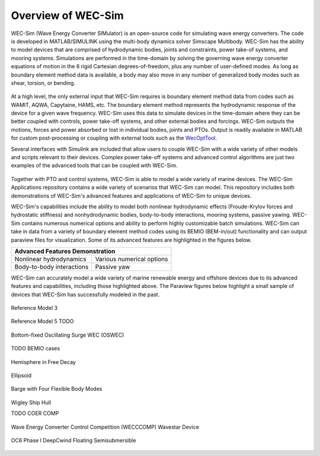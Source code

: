 .. _welcome-intro:

Overview of WEC-Sim
=======================

.. TODO:
    content to cover:
    X reiterate home page data
    X WEC-Sim capabilities / core features
    X high level input/output
    - compare to other codes
        advantages over other options
    - speed / accuracy?
        Could reference OC6P1 paper and comparison?
    - highlight variety of applications that have been successfully modeled with WEC-Sim
    - paraview figures /gifs of Application cases
        Could cite private industries who have used WEC-Sim? Justification-increase their visibility and show our credibility/experience
    - break up paragraphs with figures. Demonstrate I/O, BEM
    - Is all the above just condensing the following sections into too much information? -> check with team

.. TODO:
    plots:
    speed comparison with similar codes?
    accuracy comparison with similar codes?
    OC6 Phase 1
    effect of WS adv. features
        X b2b
        X NLhydro
        nonhydro
        X mooring
        X numerical options
        X passive yaw
        MCR / batch run -> large power matrix?
    .
    figures:
    RM's
    OSWEC
    desal
    WECCCOMP
    GBM
    ptosim?
    wigley?
    Any teamer?
    FOSWEC

WEC-Sim (Wave Energy Converter SIMulator) is an open-source code for simulating 
wave energy converters. The code is developed in MATLAB/SIMULINK using the 
multi-body dynamics solver Simscape Multibody. WEC-Sim has the ability to model 
devices that are comprised of hydrodynamic bodies, joints and constraints, 
power take-of systems, and mooring systems. Simulations are performed in the 
time-domain by solving the governing wave energy converter equations of motion 
in the 6 rigid Cartesian degrees-of-freedom, plus any number of user-defined 
modes. As long as boundary element method data is available, a body may also 
move in any number of generalized body modes such as shear, torsion, or 
bending. 

.. figure:: /_static/images/new_figs/overview_diagram.JPG
   :width: 750pt

At a high level, the only external input that WEC-Sim requires is boundary 
element method data from codes such as WAMIT, AQWA, Capytaine, HAMS, etc. The 
boundary element method represents the hydrodynamic response of the device for 
a given wave frequency. WEC-Sim uses this data to simulate devices in the 
time-domain where they can be better coupled with controls, power take-off 
systems, and other external bodies and forcings. WEC-Sim outputs the motions, 
forces and power absorbed or lost in individual bodies, joints and PTOs. Output 
is readily available in MATLAB for custom post-processing or coupling with 
external tools such as the `WecOptTool <https://snl-waterpower.github.io/WecOptTool/>`_. 

.. TODO: 
    reference other codes or not?
    speed/accuracy comparisons to external codes?
    .
    "WEC-Sim's time domain model is more robust and accurate in modeling controls, forcings, and body motions than extending frequency-based models such as WAMIT or Ansys AQWA. 
    Its intended use is similar to softward such as Orcina OrcaFlex or Ansys AQWA in the time domain."
    .

Several interfaces with Simulink are included that allow users to couple 
WEC-Sim with a wide variety of other models and scripts relevant to their 
devices. Complex power take-off systems and advanced control algorithms are 
just two examples of the advanced tools that can be coupled with WEC-Sim. 

.. figure:: /_static/images/new_figs/OSWEC_with_ptosim.JPG
   :width: 750pt

.. TODO:
    insert simulink diagram of WEC with advanced controls model

Together with PTO and control systems, WEC-Sim is able to model a wide variety 
of marine devices. The WEC-Sim Applications repository contains a wide variety 
of scenarios that WEC-Sim can model. This repository includes both 
demonstrations of WEC-Sim's advanced features and applications of WEC-Sim to 
unique devices. 

.. TODO:
    use table instead of figures to list WEC-Sims key capabilities?

WEC-Sim's capabilities include the ability to model both nonlinear hydrodynamic 
effects (Froude-Krylov forces and hydrostatic stiffness) and nonhydrodynamic 
bodies, body-to-body interactions, mooring systems, passive yawing. WEC-Sim 
contains numerous numerical options and ability to perform highly customizable 
batch simulations. WEC-Sim can take in data from a variety of boundary element 
method codes using its BEMIO (BEM-in/out) functionality and can output paraview 
files for visualization. Some of its advanced features are highlighted in the 
figures below. 

.. TODO:
    insert plots showing WEC-Sim adv. features
    from above:
    X b2b
    X NLhydro
    nonhydro?
    X numerical options
    X passive yaw
    MCR / batch run -> large power matrix?

.. |b2b| image:: /_static/images/new_figs/b2b_comparison2.png
   :width: 400pt
   :height: 175pt
   :align: middle
   
.. |nlh| image:: /_static/images/new_figs/nlhydro_comparison4.png
   :width: 400pt
   :height: 175pt
   :align: middle
   
.. |num| image:: /_static/images/new_figs/numOpt_comparison.png
   :width: 400pt
   :height: 175pt
   :align: middle
   
.. |yaw| image:: /_static/images/new_figs/passiveYaw_comparison.png
   :width: 400pt
   :height: 175pt
   :align: middle

+-------------------------------------------------------------+
|               Advanced Features Demonstration               |
+==============================+==============================+
| |           |nlh|            | |           |num|            |
| |  Nonlinear hydrodynamics   | | Various numerical options  |
+------------------------------+------------------------------+
| |           |b2b|            | |           |yaw|            |
| | Body-to-body interactions  | |        Passive yaw         |
+------------------------------+------------------------------+


WEC-Sim can accurately model a wide variety of marine renewable energy and offshore devices
due to its advanced features and capabilities, including those highlighted above.
The Paraview figures below highlight a small sample of devices that WEC-Sim has successfully modeled in the past.
 
.. TODO:
    insert figures of special geometries that WEC-sim has modeled
    add url to each case in the figure or image? 
    
    Paraview:
    X RM3 w/ mooring
    RM5
    X OSWEC
    BEMIO examples (cubes, cylinder, X ellipsoid, X sphere)
    X GBM -> more flexible design that can show off bending modes in a gif?
    X wigley hull
    COER COMP
    X WECCCOMP
    X OC6 Phase I
    OC6 Phase II
    FOSWEC?
    Other industry designs? (Aquaharmonics, Calwave, NWEI, ...?)
    
    Simulink + simscape explorer/Paraview:
    desal
    ptosim variations:
    	RM3 + hydraulic drive
    	RM3 + direct drive
    	OSWEC + crank
    	OSWEC + 
    Any teamer designs?


.. figure:: /_static/images/new_figs/rm3_iso_side.png
   :align: center
   :width: 500pt
   
   Reference Model 3


.. figure:: /_static/images/new_figs/rm3_iso_side.png
   :align: center
   :width: 500pt
   
   Reference Model 5 TODO


.. figure:: /_static/images/new_figs/oswec_iso_side.png
   :align: center
   :width: 500pt
   
   Bottom-fixed Oscillating Surge WEC (OSWEC)


TODO BEMIO cases


.. figure:: /_static/images/new_figs/sphere_freedecay_iso_side.png
   :align: center
   :width: 500pt
   
   Hemisphere in Free Decay


.. figure:: /_static/images/new_figs/ellipsoid_iso_side.png
   :align: center
   :width: 500pt
   
   Ellipsoid


.. figure:: /_static/images/new_figs/gbm_iso_side.png
   :align: center
   :width: 500pt
   
   Barge with Four Flexible Body Modes


.. figure:: /_static/images/new_figs/wigley_iso_side.png
   :align: center
   :width: 500pt
   
   Wigley Ship Hull
   
   
   TODO COER COMP


.. figure:: /_static/images/new_figs/wecccomp_iso_side.png
   :align: center
   :width: 500pt
   
   Wave Energy Converter Control Competition (WECCCOMP) Wavestar Device


.. figure:: /_static/images/new_figs/oc6_iso_side.png
   :align: center
   :width: 500pt
   
   OC6 Phase I DeepCwind Floating Semisubmersible
   



.. |viz_oswec| image:: /_static/images/new_figs/rm3_iso_side.png
   :align: middle
   
.. |viz_foswec| image:: /_static/images/new_figs/rm3_iso_side.png
   :align: middle
   
.. |viz_wigley| image:: /_static/images/new_figs/rm3_iso_side.png
   :align: middle


.. 
	+-------------------------------------------------------------+
	|                 Proven WEC-Sim Applications                 |
	+==============================+==============================+
	| |  Nonlinear hydrodynamics   | | Various numerical options  |
	| |                            | |                            |
	| |         |viz_rm3|          | |        |viz_oswec|         |
	+------------------------------+------------------------------+
	| |       Floating OSWEC       | |        Passive Yaw         |
	| |                            | |                            |
	| |        |viz_foswec|        | |        |viz_wigley|        |
	+------------------------------+------------------------------+
